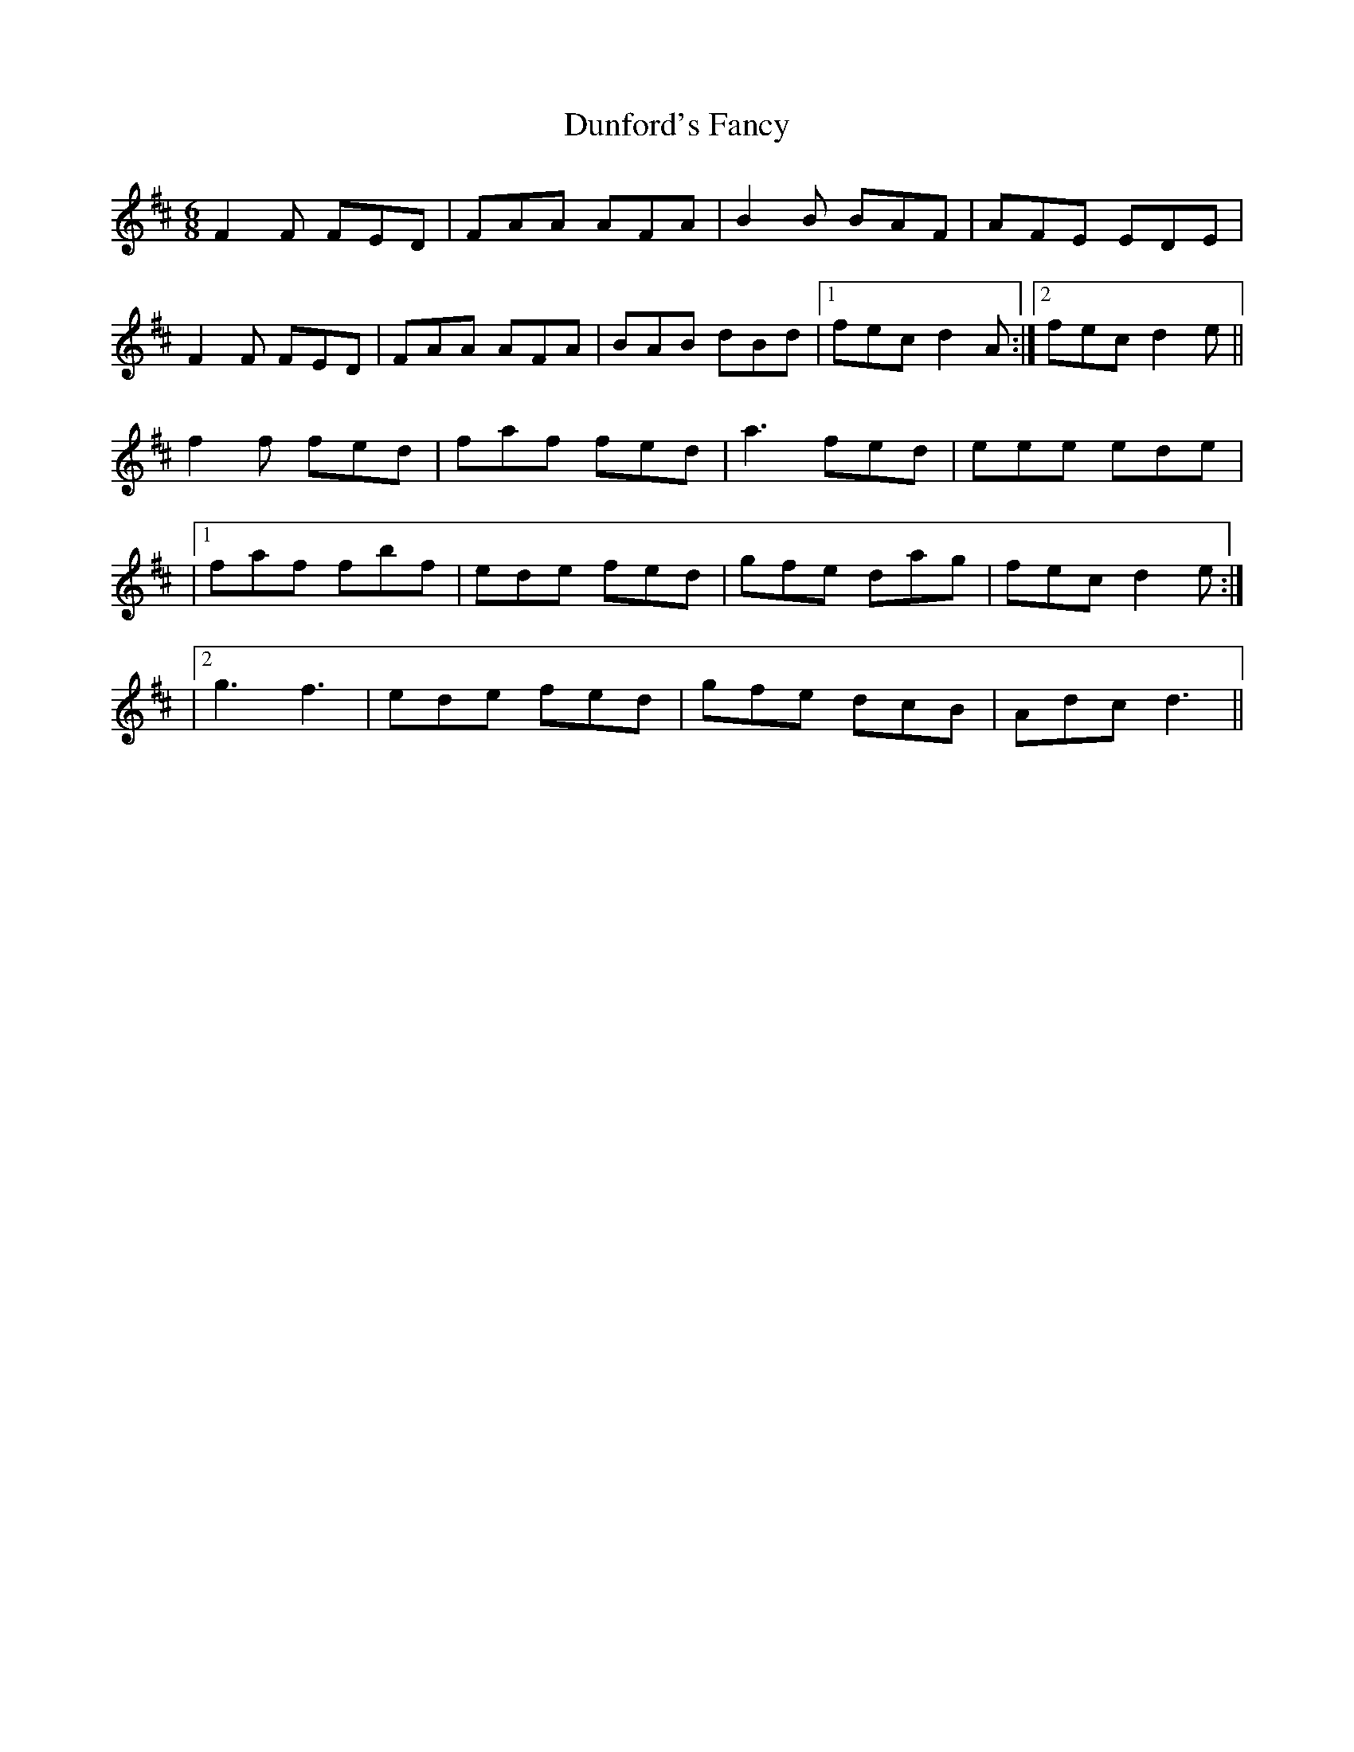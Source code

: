 X: 3
T: Dunford's Fancy
Z: Wilf
S: https://thesession.org/tunes/9759#setting20111
R: jig
M: 6/8
L: 1/8
K: Dmaj
F2F FED | FAA AFA | B2B BAF | AFE EDE |F2F FED | FAA AFA | BAB dBd |1 fec d2A :|2 fec d2e ||f2f fed | faf fed | a3 fed | eee ede ||1 faf fbf | ede fed | gfe dag | fec d2e :||2 g3 f3 | ede fed | gfe dcB | Adc d3 ||
